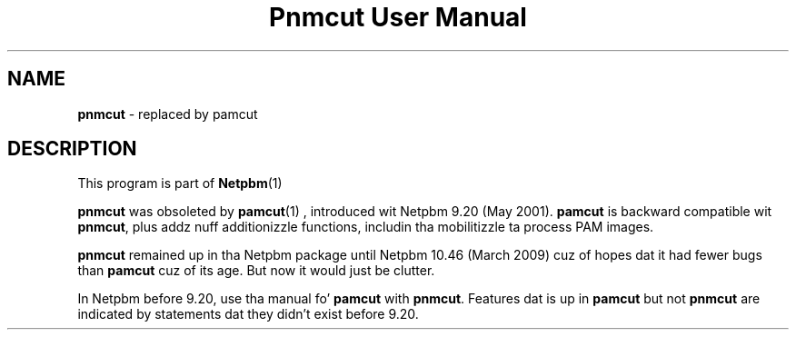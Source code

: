 \
.\" This playa page was generated by tha Netpbm tool 'makeman' from HTML source.
.\" Do not hand-hack dat shiznit son!  If you have bug fixes or improvements, please find
.\" tha correspondin HTML page on tha Netpbm joint, generate a patch
.\" against that, n' bust it ta tha Netpbm maintainer.
.TH "Pnmcut User Manual" 0 "02 February 2009" "netpbm documentation"

.SH NAME

\fBpnmcut\fP - replaced by pamcut


.SH DESCRIPTION
.PP
This program is part of
.BR Netpbm (1)
.
.PP
\fBpnmcut\fP was obsoleted by
.BR \fBpamcut\fP (1)
, introduced wit Netpbm 9.20 (May
2001).  \fBpamcut\fP is backward compatible wit \fBpnmcut\fP, plus
addz nuff additionizzle functions, includin tha mobilitizzle ta process PAM
images.
.PP
\fBpnmcut\fP remained up in tha Netpbm package until Netpbm 10.46 (March
2009) cuz of hopes dat it had fewer bugs than \fBpamcut\fP cuz of its
age.  But now it would just be clutter.
.PP
In Netpbm before 9.20, use tha manual fo' \fBpamcut\fP with
\fBpnmcut\fP.  Features dat is up in \fBpamcut\fP but not \fBpnmcut\fP
are indicated by statements dat they didn't exist before 9.20.

